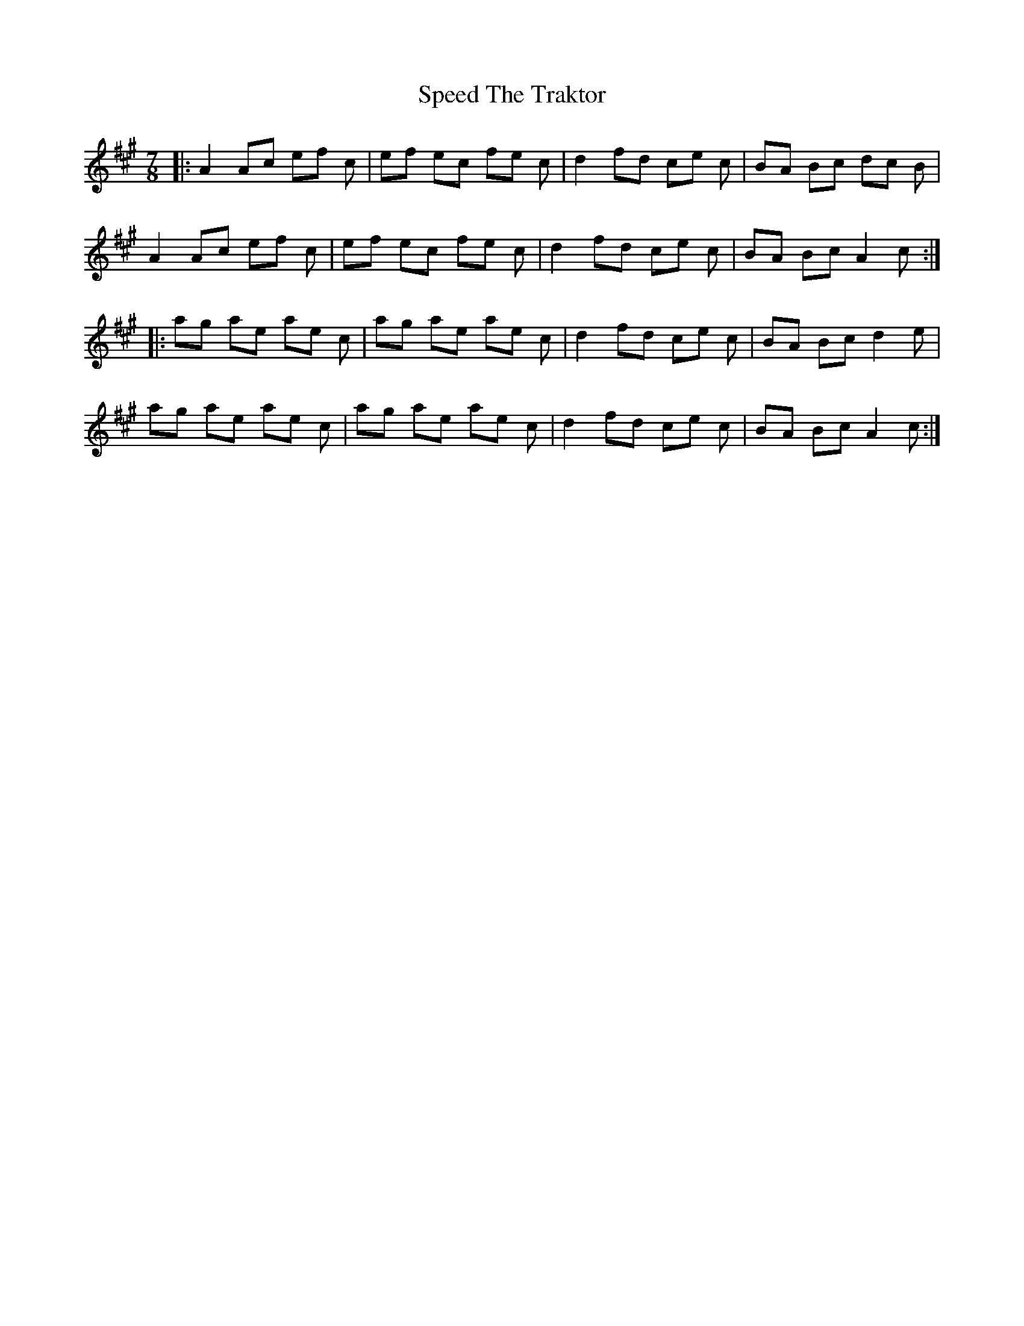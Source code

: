 X: 38010
T: Speed The Traktor
R: reel
M: 4/4
K: Amajor
M:7/8
|:A2 Ac ef c|ef ec fe c|d2 fd ce c|BA Bc dc B|
A2 Ac ef c|ef ec fe c|d2 fd ce c|BA Bc A2 c:|
|:ag ae ae c|ag ae ae c|d2 fd ce c|BA Bc d2 e|
ag ae ae c|ag ae ae c|d2 fd ce c|BA Bc A2 c:|


